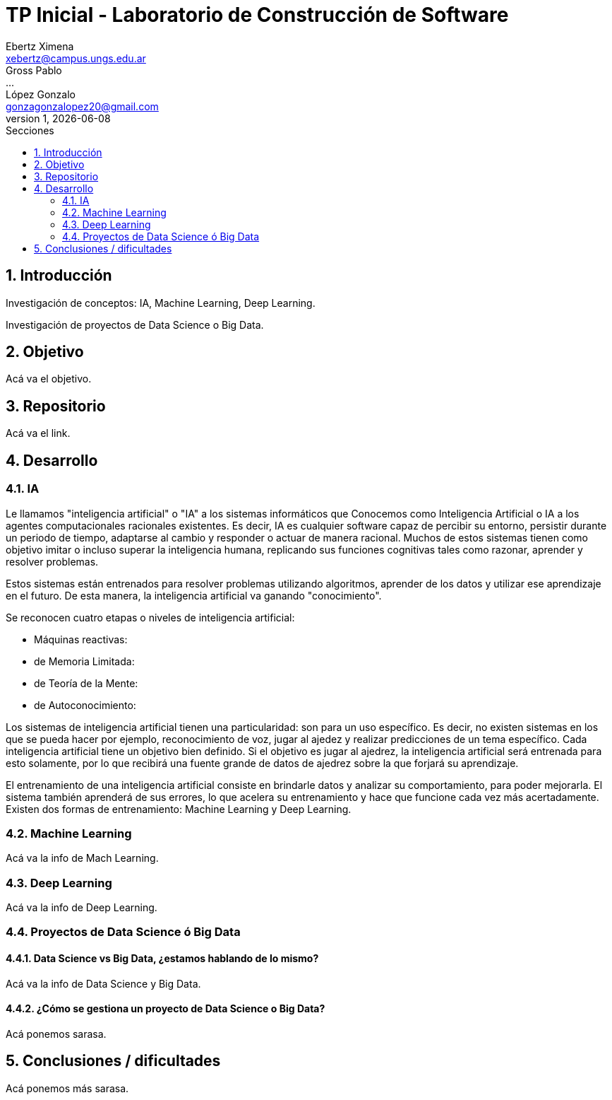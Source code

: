= TP Inicial - Laboratorio de Construcción de Software
Ebertz Ximena <xebertz@campus.ungs.edu.ar>; Gross Pablo <...>; López Gonzalo <gonzagonzalopez20@gmail.com>
v1, {docdate}
:toc:
:title-page:
:toc-title: Secciones
:numbered:
:source-highlighter: coderay
:tabsize: 4
:nofooter:


== Introducción

Investigación de conceptos: IA, Machine Learning, Deep Learning.

Investigación de proyectos de Data Science o Big Data.

== Objetivo

Acá va el objetivo.

== Repositorio

Acá va el link.

== Desarrollo

=== IA

Le llamamos "inteligencia artificial" o "IA" a los sistemas informáticos que
Conocemos como Inteligencia Artificial o IA a los agentes computacionales racionales existentes. Es decir, IA es cualquier software capaz de percibir su entorno, persistir durante un periodo de tiempo, adaptarse al cambio y responder o actuar de manera racional. Muchos de estos sistemas tienen como objetivo imitar o incluso superar la inteligencia humana, replicando sus funciones cognitivas tales como razonar, aprender y resolver problemas.


Estos sistemas están entrenados para resolver problemas utilizando algoritmos, aprender de los datos y utilizar ese aprendizaje en el futuro. De esta manera, la inteligencia artificial va ganando "conocimiento".

Se reconocen cuatro etapas o niveles de inteligencia artificial:

*   Máquinas reactivas:
*   de Memoria Limitada:
*   de Teoría de la Mente:
*   de Autoconocimiento:

Los sistemas de inteligencia artificial tienen una particularidad: son para un uso específico. Es decir, no existen
sistemas en los que se pueda hacer por ejemplo, reconocimiento de voz, jugar al ajedez y realizar predicciones de un tema específico. Cada inteligencia artificial tiene un objetivo bien definido. Si el objetivo es jugar al ajedrez, la inteligencia artificial será entrenada para esto solamente, por lo que recibirá una fuente grande de datos de ajedrez sobre la que forjará su aprendizaje.

El entrenamiento de una inteligencia artificial consiste en brindarle datos y analizar su comportamiento, para poder mejorarla. El sistema también aprenderá de sus errores, lo que acelera su entrenamiento y hace que funcione cada vez más acertadamente. Existen dos formas de entrenamiento: Machine Learning y Deep Learning.

=== Machine Learning

Acá va la info de Mach Learning.

=== Deep Learning

Acá va la info de Deep Learning.

=== Proyectos de Data Science ó Big Data

==== Data Science vs Big Data, ¿estamos hablando de lo mismo?

Acá va la info de Data Science y Big Data.

==== ¿Cómo se gestiona un proyecto de Data Science o Big Data?

Acá ponemos sarasa.

== Conclusiones / dificultades

Acá ponemos más sarasa.
